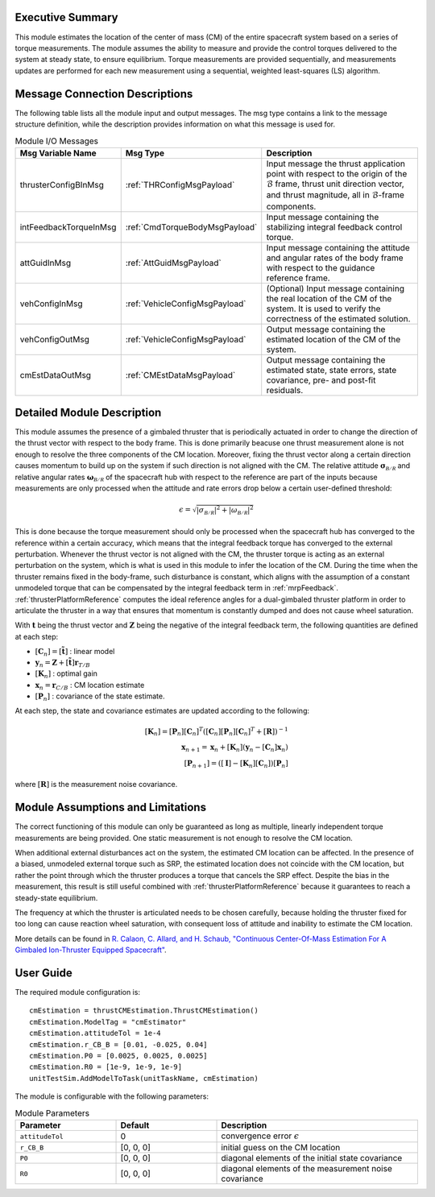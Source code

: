 Executive Summary
-----------------
This module estimates the location of the center of mass (CM) of the entire spacecraft system based on a series of torque measurements. The module assumes the ability to measure and provide the control torques delivered to the system at steady state, to ensure equilibrium. Torque measurements are provided sequentially, and measurements updates are performed for each new measurement using a sequential, weighted least-squares (LS) algorithm.

Message Connection Descriptions
-------------------------------
The following table lists all the module input and output messages. The msg type contains a link to the message structure definition, while the description
provides information on what this message is used for.

.. list-table:: Module I/O Messages
    :widths: 25 25 50
    :header-rows: 1

    * - Msg Variable Name
      - Msg Type
      - Description
    * - thrusterConfigBInMsg
      - :ref:`THRConfigMsgPayload`
      - Input message the thrust application point with respect to the origin of the :math:`\mathcal{B}` frame, thrust unit direction vector, and thrust magnitude, all in :math:`\mathcal{B}`-frame components.
    * - intFeedbackTorqueInMsg
      - :ref:`CmdTorqueBodyMsgPayload`
      - Input message containing the stabilizing integral feedback control torque.
    * - attGuidInMsg
      - :ref:`AttGuidMsgPayload`
      - Input message containing the attitude and angular rates of the body frame with respect to the guidance reference frame.
    * - vehConfigInMsg
      - :ref:`VehicleConfigMsgPayload`
      - (Optional) Input message containing the real location of the CM of the system. It is used to verify the correctness of the estimated solution.
    * - vehConfigOutMsg
      - :ref:`VehicleConfigMsgPayload`
      - Output message containing the estimated location of the CM of the system.
    * - cmEstDataOutMsg
      - :ref:`CMEstDataMsgPayload`
      - Output message containing the estimated state, state errors, state covariance, pre- and post-fit residuals.


Detailed Module Description
---------------------------
This module assumes the presence of a gimbaled thruster that is periodically actuated in order to change the direction of the thrust vector with respect to the body frame. This is done primarily beacuse one thrust measurement alone is not enough to resolve the three components of the CM location. Moreover, fixing the thrust vector along a certain direction causes momentum to build up on the system if such direction is not aligned with the CM. The relative attitude :math:`\boldsymbol{\sigma}_\mathcal{B/R}` and relative angular rates :math:`\boldsymbol{\omega}_\mathcal{B/R}` of the spacecraft hub with respect to the reference are part of the inputs because measurements are only processed when the attitude and rate errors drop below a certain user-defined threshold:

.. math::
    \epsilon = \sqrt{\left| \sigma_\mathcal{B/R} \right|^2 + \left| \omega_\mathcal{B/R} \right|^2}

This is done because the torque measurement should only be processed when the spacecraft hub has converged to the reference within a certain accuracy, which means that the integral feedback torque has converged to the external perturbation. Whenever the thrust vector is not aligned with the CM, the thruster torque is acting as an external perturbation on the system, which is what is used in this module to infer the location of the CM. During the time when the thruster remains fixed in the body-frame, such disturbance is constant, which aligns with the assumption of a constant unmodeled torque that can be compensated by the integral feedback term in :ref:`mrpFeedback`. :ref:`thrusterPlatformReference` computes the ideal reference angles for a dual-gimbaled thruster platform in order to articulate the thruster in a way that ensures that momentum is constantly dumped and does not cause wheel saturation.

With :math:`\boldsymbol{t}` being the thrust vector and :math:`\boldsymbol{Z}` being the negative of the integral feedback term, the following quantities are defined at each step:

- :math:`[\boldsymbol{C}_n] = [\boldsymbol{\tilde{t}}]` : linear model
- :math:`\boldsymbol{y}_n = \boldsymbol{Z} + [\boldsymbol{\tilde{t}}] \boldsymbol{r}_{T/B}`
- :math:`[\boldsymbol{K}_n]` : optimal gain
- :math:`\boldsymbol{x}_n = \boldsymbol{r}_{C/B}` : CM location estimate
- :math:`[\boldsymbol{P}_n]` : covariance of the state estimate.

At each step, the state and covariance estimates are updated according to the following:

.. math::
    [\boldsymbol{K}_n] = [\boldsymbol{P}_n] [\boldsymbol{C}_n]^T \left( [\boldsymbol{C}_n] [\boldsymbol{P}_n] [\boldsymbol{C}_n]^T + [\boldsymbol{R}] \right)^{-1} \\
    \boldsymbol{x}_{n+1} = \boldsymbol{x}_n + [\boldsymbol{K}_n] \left( \boldsymbol{y}_n - [\boldsymbol{C}_n] \boldsymbol{x}_n \right) \\
    \left[\boldsymbol{P}_{n+1}\right] = \left( [\boldsymbol{I}] - [\boldsymbol{K}_n] [\boldsymbol{C}_n] \right) [\boldsymbol{P}_n]

where :math:`[\boldsymbol{R}]` is the measurement noise covariance.


Module Assumptions and Limitations
----------------------------------
The correct functioning of this module can only be guaranteed as long as multiple, linearly independent torque measurements are being provided. One static measurement is not enough to resolve the CM location.

When additional external disturbances act on the system, the estimated CM location can be affected. In the presence of a biased, unmodeled external torque such as SRP, the estimated location does not coincide with the CM location, but rather the point through which the thruster produces a torque that cancels the SRP effect. Despite the bias in the measurement, this result is still useful combined with :ref:`thrusterPlatformReference` because it guarantees to reach a steady-state equilibrium.

The frequency at which the thruster is articulated needs to be chosen carefully, because holding the thruster fixed for too long can cause reaction wheel saturation, with consequent loss of attitude and inability to estimate the CM location.

More details can be found in `R. Calaon, C. Allard, and H. Schaub, "Continuous Center-Of-Mass Estimation For A Gimbaled Ion-Thruster Equipped Spacecraft" <http://hanspeterschaub.info/Papers/Calaon2023b.pdf>`__.


User Guide
----------
The required module configuration is::

    cmEstimation = thrustCMEstimation.ThrustCMEstimation()
    cmEstimation.ModelTag = "cmEstimator"
    cmEstimation.attitudeTol = 1e-4
    cmEstimation.r_CB_B = [0.01, -0.025, 0.04]
    cmEstimation.P0 = [0.0025, 0.0025, 0.0025]
    cmEstimation.R0 = [1e-9, 1e-9, 1e-9]
    unitTestSim.AddModelToTask(unitTaskName, cmEstimation)
	
The module is configurable with the following parameters:

.. list-table:: Module Parameters
   :widths: 25 25 50
   :header-rows: 1

   * - Parameter
     - Default
     - Description
   * - ``attitudeTol``
     - 0
     - convergence error :math:`\epsilon`
   * - ``r_CB_B``
     - [0, 0, 0]
     - initial guess on the CM location
   * - ``P0``
     - [0, 0, 0]
     - diagonal elements of the initial state covariance
   * - ``R0``
     - [0, 0, 0]
     - diagonal elements of the measurement noise covariance

